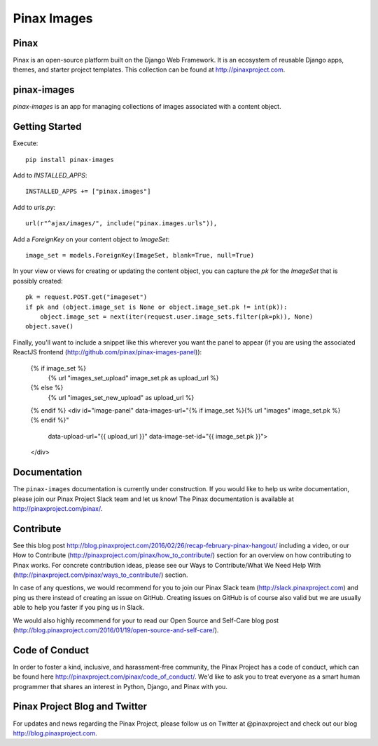 Pinax Images
============

.. image:: http://slack.pinaxproject.com/badge.svg
   :target: http://slack.pinaxproject.com/

.. image:: https://img.shields.io/travis/pinax/pinax-images.svg
   :target: https://travis-ci.org/pinax/pinax-images

.. image:: https://img.shields.io/coveralls/pinax/pinax-images.svg
   :target: https://coveralls.io/r/pinax/pinax-images

.. image:: https://img.shields.io/pypi/dm/pinax-images.svg
   :target:  https://pypi.python.org/pypi/pinax-images/

.. image:: https://img.shields.io/pypi/v/pinax-images.svg
   :target:  https://pypi.python.org/pypi/pinax-images/

.. image:: https://img.shields.io/badge/license-MIT-blue.svg
   :target:  https://pypi.python.org/pypi/pinax-images/




Pinax
------

Pinax is an open-source platform built on the Django Web Framework. It is an ecosystem of reusable Django apps, themes, and starter project templates.
This collection can be found at http://pinaxproject.com.

pinax-images
-------------

`pinax-images` is an app for managing collections of images associated with a content object.


Getting Started
----------------

Execute::

    pip install pinax-images


Add to `INSTALLED_APPS`::

    INSTALLED_APPS += ["pinax.images"]


Add to `urls.py`::

    url(r"^ajax/images/", include("pinax.images.urls")),


Add a `ForeignKey` on your content object to `ImageSet`::

    image_set = models.ForeignKey(ImageSet, blank=True, null=True)


In your view or views for creating or updating the content object, you can
capture the `pk` for the `ImageSet` that is possibly created::

    pk = request.POST.get("imageset")
    if pk and (object.image_set is None or object.image_set.pk != int(pk)):
        object.image_set = next(iter(request.user.image_sets.filter(pk=pk)), None)
    object.save()


Finally, you'll want to include a snippet like this wherever you want the panel
to appear (if you are using the associated ReactJS frontend (http://github.com/pinax/pinax-images-panel)):

    {% if image_set %}
        {% url "images_set_upload" image_set.pk as upload_url %}
    {% else %}
        {% url "images_set_new_upload" as upload_url %}
    {% endif %}
    <div id="image-panel" data-images-url="{% if image_set %}{% url "images" image_set.pk %}{% endif %}"
                          data-upload-url="{{ upload_url }}"
                          data-image-set-id="{{ image_set.pk }}">
    </div>


Documentation
---------------

The ``pinax-images`` documentation is currently under construction. If you would like to help us write documentation, please join our Pinax Project Slack team and let us know! The Pinax documentation is available at http://pinaxproject.com/pinax/.


Contribute
----------------

See this blog post http://blog.pinaxproject.com/2016/02/26/recap-february-pinax-hangout/ including a video, or our How to Contribute (http://pinaxproject.com/pinax/how_to_contribute/) section for an overview on how contributing to Pinax works. For concrete contribution ideas, please see our Ways to Contribute/What We Need Help With (http://pinaxproject.com/pinax/ways_to_contribute/) section.

In case of any questions, we would recommend for you to join our Pinax Slack team (http://slack.pinaxproject.com) and ping us there instead of creating an issue on GitHub. Creating issues on GitHub is of course also valid but we are usually able to help you faster if you ping us in Slack.

We would also highly recommend for your to read our Open Source and Self-Care blog post (http://blog.pinaxproject.com/2016/01/19/open-source-and-self-care/).  


Code of Conduct
----------------

In order to foster a kind, inclusive, and harassment-free community, the Pinax Project has a code of conduct, which can be found here  http://pinaxproject.com/pinax/code_of_conduct/. We'd like to ask you to treat everyone as a smart human programmer that shares an interest in Python, Django, and Pinax with you.


Pinax Project Blog and Twitter
--------------------------------

For updates and news regarding the Pinax Project, please follow us on Twitter at @pinaxproject and check out our blog http://blog.pinaxproject.com.
